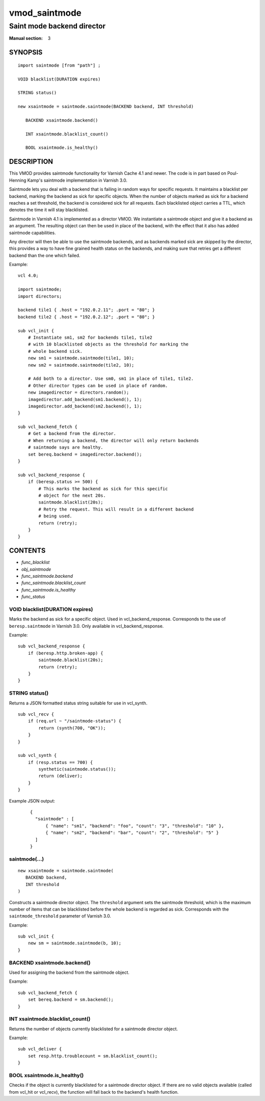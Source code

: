 ..
.. NB:  This file is machine generated, DO NOT EDIT!
..
.. Edit vmod.vcc and run make instead
..

.. role:: ref(emphasis)

.. _vmod_saintmode(3):

==============
vmod_saintmode
==============

---------------------------
Saint mode backend director
---------------------------

:Manual section: 3

SYNOPSIS
========


::

   import saintmode [from "path"] ;
   
   VOID blacklist(DURATION expires)
  
   STRING status()
  
   new xsaintmode = saintmode.saintmode(BACKEND backend, INT threshold)
  
      BACKEND xsaintmode.backend()
  
      INT xsaintmode.blacklist_count()
  
      BOOL xsaintmode.is_healthy()
  


DESCRIPTION
===========

This VMOD provides saintmode functionality for Varnish Cache 4.1 and
newer. The code is in part based on Poul-Henning Kamp's saintmode
implementation in Varnish 3.0.

Saintmode lets you deal with a backend that is failing in random ways
for specific requests. It maintains a blacklist per backend, marking
the backend as sick for specific objects. When the number of objects
marked as sick for a backend reaches a set threshold, the backend is
considered sick for all requests. Each blacklisted object carries a
TTL, which denotes the time it will stay blacklisted.

Saintmode in Varnish 4.1 is implemented as a director VMOD. We instantiate a
saintmode object and give it a backend as an argument. The resulting object can
then be used in place of the backend, with the effect that it also has added
saintmode capabilities.

Any director will then be able to use the saintmode backends, and as
backends marked sick are skipped by the director, this provides a way
to have fine grained health status on the backends, and making sure that
retries get a different backend than the one which failed.

.. vcl-start

Example::

    vcl 4.0;

    import saintmode;
    import directors;

    backend tile1 { .host = "192.0.2.11"; .port = "80"; }
    backend tile2 { .host = "192.0.2.12"; .port = "80"; }

    sub vcl_init {
        # Instantiate sm1, sm2 for backends tile1, tile2
        # with 10 blacklisted objects as the threshold for marking the
        # whole backend sick.
        new sm1 = saintmode.saintmode(tile1, 10);
        new sm2 = saintmode.saintmode(tile2, 10);

        # Add both to a director. Use sm0, sm1 in place of tile1, tile2.
        # Other director types can be used in place of random.
        new imagedirector = directors.random();
        imagedirector.add_backend(sm1.backend(), 1);
        imagedirector.add_backend(sm2.backend(), 1);
    }

    sub vcl_backend_fetch {
        # Get a backend from the director.
        # When returning a backend, the director will only return backends
        # saintmode says are healthy.
        set bereq.backend = imagedirector.backend();
    }

    sub vcl_backend_response {
        if (beresp.status >= 500) {
            # This marks the backend as sick for this specific
            # object for the next 20s.
            saintmode.blacklist(20s);
            # Retry the request. This will result in a different backend
            # being used.
            return (retry);
        }
    }

.. vcl-end

CONTENTS
========

* :ref:`func_blacklist`
* :ref:`obj_saintmode`
* :ref:`func_saintmode.backend`
* :ref:`func_saintmode.blacklist_count`
* :ref:`func_saintmode.is_healthy`
* :ref:`func_status`






.. _func_blacklist:

VOID blacklist(DURATION expires)
--------------------------------

Marks the backend as sick for a specific object. Used in vcl_backend_response.
Corresponds to the use of ``beresp.saintmode`` in Varnish 3.0. Only available
in vcl_backend_response.

Example::

    sub vcl_backend_response {
        if (beresp.http.broken-app) {
            saintmode.blacklist(20s);
            return (retry);
        }
    }


.. _func_status:

STRING status()
---------------

Returns a JSON formatted status string suitable for use in vcl_synth.

::

   sub vcl_recv {
       if (req.url ~ "/saintmode-status") {
           return (synth(700, "OK"));
       }
   }

   sub vcl_synth {
       if (resp.status == 700) {
           synthetic(saintmode.status());
           return (deliver);
       }
   }

Example JSON output:

   ::

      {
	"saintmode" : [
            { "name": "sm1", "backend": "foo", "count": "3", "threshold": "10" },
            { "name": "sm2", "backend": "bar", "count": "2", "threshold": "5" }
	]
      }


.. _obj_saintmode:

saintmode(...)
--------------

::

   new xsaintmode = saintmode.saintmode(
      BACKEND backend,
      INT threshold
   )

Constructs a saintmode director object. The ``threshold`` argument sets
the saintmode threshold, which is the maximum number of items that can be
blacklisted before the whole backend is regarded as sick. Corresponds with the
``saintmode_threshold`` parameter of Varnish 3.0.

Example::

    sub vcl_init {
        new sm = saintmode.saintmode(b, 10);
    }

.. _func_saintmode.backend:

BACKEND xsaintmode.backend()
----------------------------

Used for assigning the backend from the saintmode object.

Example::

    sub vcl_backend_fetch {
        set bereq.backend = sm.backend();
    }


.. _func_saintmode.blacklist_count:

INT xsaintmode.blacklist_count()
--------------------------------

Returns the number of objects currently blacklisted for a saintmode
director object.

Example:

::

   sub vcl_deliver {
       set resp.http.troublecount = sm.blacklist_count();
   }


.. _func_saintmode.is_healthy:

BOOL xsaintmode.is_healthy()
----------------------------

Checks if the object is currently blacklisted for a saintmode director object.
If there are no valid objects available (called from vcl_hit or vcl_recv),
the function will fall back to the backend's health function.






